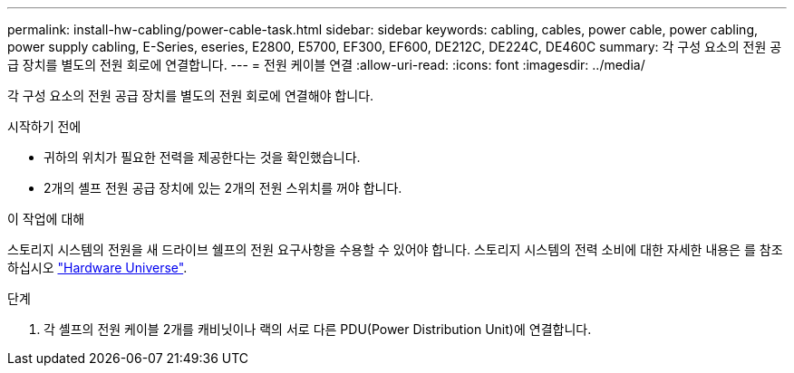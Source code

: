 ---
permalink: install-hw-cabling/power-cable-task.html 
sidebar: sidebar 
keywords: cabling, cables, power cable, power cabling, power supply cabling, E-Series, eseries, E2800, E5700, EF300, EF600, DE212C, DE224C, DE460C 
summary: 각 구성 요소의 전원 공급 장치를 별도의 전원 회로에 연결합니다. 
---
= 전원 케이블 연결
:allow-uri-read: 
:icons: font
:imagesdir: ../media/


[role="lead"]
각 구성 요소의 전원 공급 장치를 별도의 전원 회로에 연결해야 합니다.

.시작하기 전에
* 귀하의 위치가 필요한 전력을 제공한다는 것을 확인했습니다.
* 2개의 셸프 전원 공급 장치에 있는 2개의 전원 스위치를 꺼야 합니다.


.이 작업에 대해
스토리지 시스템의 전원을 새 드라이브 쉘프의 전원 요구사항을 수용할 수 있어야 합니다. 스토리지 시스템의 전력 소비에 대한 자세한 내용은 를 참조하십시오 https://hwu.netapp.com/Controller/Index?platformTypeId=2357027["Hardware Universe"^].

.단계
. 각 셸프의 전원 케이블 2개를 캐비닛이나 랙의 서로 다른 PDU(Power Distribution Unit)에 연결합니다.

